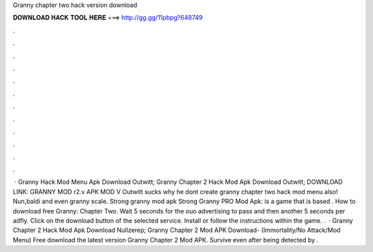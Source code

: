 Granny chapter two hack version download

𝐃𝐎𝐖𝐍𝐋𝐎𝐀𝐃 𝐇𝐀𝐂𝐊 𝐓𝐎𝐎𝐋 𝐇𝐄𝐑𝐄 ===> http://gg.gg/11pbpg?648749

.

.

.

.

.

.

.

.

.

.

.

.

 · Granny Hack Mod Menu Apk Download Outwitt; Granny Chapter 2 Hack Mod Apk Download Outwitt; DOWNLOAD LINK: GRANNY MOD r2.v APK MOD V Outwitt sucks why he dont create granny chapter two hack mod menu also! Nun,baldi and even granny scale. Strong granny mod apk Strong Granny PRO Mod Apk: is a game that is based . How to download free Granny: Chapter Two. Wait 5 seconds for the ouo advertising to pass and then another 5 seconds per adfly. Click on the download button of the selected service. Install  or follow the instructions within the game. .  · Granny Chapter 2 Hack Mod Apk Download Nullzerep; Granny Chapter 2 Mod APK Download- (Immortality/No Attack/Mod Menu) Free download the latest version Granny Chapter 2 Mod APK. Survive even after being detected by .